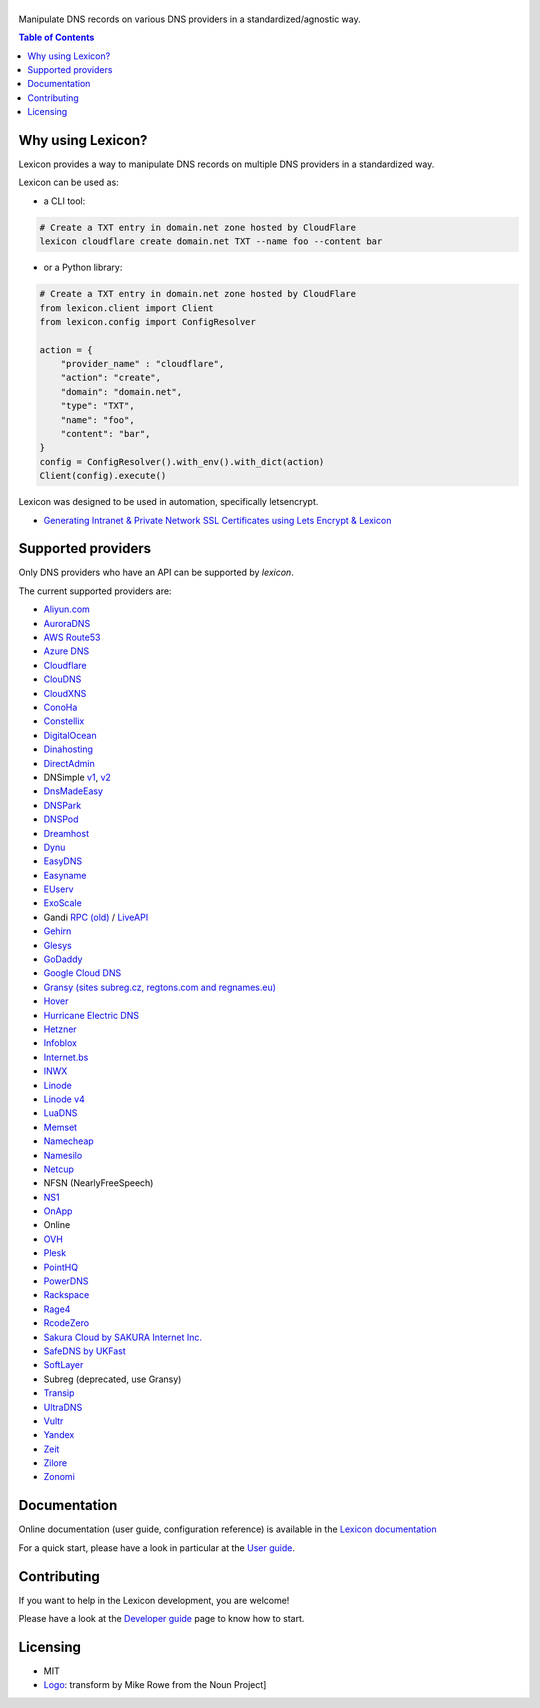 ============
|logo_named|
============

Manipulate DNS records on various DNS providers in a standardized/agnostic way.

|build_status| |coverage_status| |docker_pulls| |pypy_version| |pypy_python_support| |github_license|

.. |logo_named| image:: https://github.com/AnalogJ/lexicon/blob/readthedoc/docs/images/logo_named.svg
    :alt: Lexicon

.. |build_status| image:: https://dev.azure.com/AnalogJ/lexicon/_apis/build/status/AnalogJ.lexicon?branchName=master
    :target: https://dev.azure.com/AnalogJ/lexicon/_build/latest?definitionId=1&branchName=master

.. |coverage_status| image:: https://coveralls.io/repos/github/AnalogJ/lexicon/badge.svg
    :target: https://coveralls.io/github/AnalogJ/lexicon?branch=master

.. |docker_pulls| image:: https://img.shields.io/docker/pulls/analogj/lexicon.svg
    :target: https://hub.docker.com/r/analogj/lexicon

.. |pypy_version| image:: https://img.shields.io/pypi/v/dns-lexicon.svg
    :target: https://pypi.python.org/pypi/dns-lexicon

.. |pypy_python_support| image:: https://img.shields.io/pypi/pyversions/dns-lexicon.svg
    :target: https://pypi.python.org/pypi/dns-lexicon

.. |github_license| image:: https://img.shields.io/github/license/AnalogJ/lexicon.svg
    :target: https://github.com/AnalogJ/lexicon/blob/master/LICENSE

.. contents:: Table of Contents
   :local:

.. tag:intro-begin

Why using Lexicon?
==================

Lexicon provides a way to manipulate DNS records on multiple DNS providers in a standardized way.

Lexicon can be used as:

- a CLI tool:

.. code-block:: bash

    # Create a TXT entry in domain.net zone hosted by CloudFlare
    lexicon cloudflare create domain.net TXT --name foo --content bar

- or a Python library:

.. code-block:: python

    # Create a TXT entry in domain.net zone hosted by CloudFlare
    from lexicon.client import Client
    from lexicon.config import ConfigResolver

    action = {
        "provider_name" : "cloudflare",
        "action": "create",
        "domain": "domain.net",
        "type": "TXT",
        "name": "foo",
        "content": "bar",
    }
    config = ConfigResolver().with_env().with_dict(action)
    Client(config).execute()

Lexicon was designed to be used in automation, specifically letsencrypt.

* `Generating Intranet & Private Network SSL Certificates using Lets Encrypt & Lexicon <http://blog.thesparktree.com/post/138999997429/generating-intranet-and-private-network-ssl>`_

Supported providers
===================

Only DNS providers who have an API can be supported by `lexicon`.

The current supported providers are:

- `Aliyun.com <https://help.aliyun.com/document_detail/29739.html>`_
- `AuroraDNS <https://www.pcextreme.com/aurora/dns>`_
- `AWS Route53 <https://docs.aws.amazon.com/Route53/latest/APIReference/Welcome.html>`_
- `Azure DNS <https://docs.microsoft.com/en-us/rest/api/dns/>`_
- `Cloudflare <https://api.cloudflare.com/#endpoints>`_
- `ClouDNS <https://www.cloudns.net/wiki/article/56/>`_
- `CloudXNS <https://www.cloudxns.net/Support/lists/cid/17.html>`_
- `ConoHa <https://www.conoha.jp/docs/>`_
- `Constellix <https://api-docs.constellix.com/?version=latest>`_
- `DigitalOcean <https://developers.digitalocean.com/documentation/v2/#create-a-new-domain>`_
- `Dinahosting <https://en.dinahosting.com/api>`_
- `DirectAdmin <https://www.directadmin.com/features.php?id=504>`_
- DNSimple `v1 <https://developer.dnsimple.com/>`_, `v2 <https://developer.dnsimple.com/v2/>`_
- `DnsMadeEasy <https://api-docs.dnsmadeeasy.com/?version=latest>`_
- `DNSPark <https://dnspark.zendesk.com/entries/31210577-REST-API-DNS-Documentation>`_
- `DNSPod <https://support.dnspod.cn/Support/api>`_
- `Dreamhost <https://help.dreamhost.com/hc/en-us/articles/217560167-API_overview>`_
- `Dynu <https://www.dynu.com/Support/API>`_
- `EasyDNS <http://docs.sandbox.rest.easydns.net/>`_
- `Easyname <https://www.easyname.com/en>`_
- `EUserv <https://support.euserv.com/api-doc/>`_
- `ExoScale <https://community.exoscale.com/documentation/dns/api/>`_
- Gandi `RPC (old) <http://doc.rpc.gandi.net>`_ / `LiveAPI <http://doc.livedns.gandi.net/>`_
- `Gehirn <https://support.gehirn.jp/apidocs/gis/dns/index.html>`_
- `Glesys <https://github.com/glesys/API/wiki/>`_
- `GoDaddy <https://developer.godaddy.com/getstarted#access>`_
- `Google Cloud DNS <https://cloud.google.com/dns/api/v1/>`_
- `Gransy (sites subreg.cz, regtons.com and regnames.eu) <https://subreg.cz/manual/>`_
- `Hover <https://hoverapi.docs.apiary.io/>`_
- `Hurricane Electric DNS <https://dns.he.net/>`_
- `Hetzner <https://dns.hetzner.com/api-docs/>`_
- `Infoblox <https://docs.infoblox.com/display/ILP/Infoblox+Documentation+Portal>`_
- `Internet.bs <https://internetbs.net/ResellerRegistrarDomainNameAPI>`_
- `INWX <https://www.inwx.de/en/offer/api>`_
- `Linode <https://www.linode.com/api/dns>`_
- `Linode v4 <https://developers.linode.com/api/docs/v4#tag/Domains>`_
- `LuaDNS <http://www.luadns.com/api.html>`_
- `Memset <https://www.memset.com/apidocs/methods_dns.html>`_
- `Namecheap <https://www.namecheap.com/support/api/methods.aspx>`_
- `Namesilo <https://www.namesilo.com/api_reference.php>`_
- `Netcup <https://ccp.netcup.net/run/webservice/servers/endpoint.php>`_
- NFSN (NearlyFreeSpeech)
- `NS1 <https://ns1.com/api/>`_
- `OnApp <https://docs.onapp.com/display/55API/OnApp+5.5+API+Guide>`_
- Online
- `OVH <https://api.ovh.com/>`_
- `Plesk <https://docs.plesk.com/en-US/onyx/api-rpc/about-xml-api.28709/>`_
- `PointHQ <https://pointhq.com/api/docs>`_
- `PowerDNS <https://doc.powerdns.com/md/httpapi/api_spec/>`_
- `Rackspace <https://developer.rackspace.com/docs/cloud-dns/v1/developer-guide/>`_
- `Rage4 <https://gbshouse.uservoice.com/knowledgebase/articles/109834-rage4-dns-developers-api>`_
- `RcodeZero <https://my.rcodezero.at/api-doc>`_
- `Sakura Cloud by SAKURA Internet Inc. <https://developer.sakura.ad.jp/cloud/api/1.1/>`_
- `SafeDNS by UKFast <https://developers.ukfast.io/documentation/safedns>`_
- `SoftLayer <https://sldn.softlayer.com/article/REST#HTTP_Request_Types>`_
- Subreg (deprecated, use Gransy)
- `Transip <https://www.transip.nl/transip/api/>`_
- `UltraDNS <https://ultra-portalstatic.ultradns.com/static/docs/REST-API_User_Guide.pdf>`_
- `Vultr <https://www.vultr.com/api/>`_
- `Yandex <https://tech.yandex.com/domain/doc/reference/dns-add-docpage/>`_
- `Zeit <https://zeit.co/api#post-domain-records>`_
- `Zilore <https://zilore.com/en/help/api>`_
- `Zonomi <http://zonomi.com/app/dns/dyndns.jsp>`_

.. tag:intro-end

Documentation
=============

Online documentation (user guide, configuration reference) is available in the `Lexicon documentation`_

For a quick start, please have a look in particular at the `User guide`_.

.. _Lexicon documentation: https://dns-lexicon.readthedocs.io
.. _User guide: https://dns-lexicon.readthedocs.io/en/latest/user_guide.html

Contributing
============

If you want to help in the Lexicon development, you are welcome!

Please have a look at the `Developer guide`_ page to know how to start.

.. _Developer guide: https://dns-lexicon.readthedocs.io/en/latest/developer_guide.html

Licensing
=========

- MIT
- Logo_: transform by Mike Rowe from the Noun Project]

.. _Logo: https://thenounproject.com/term/transform/397964
